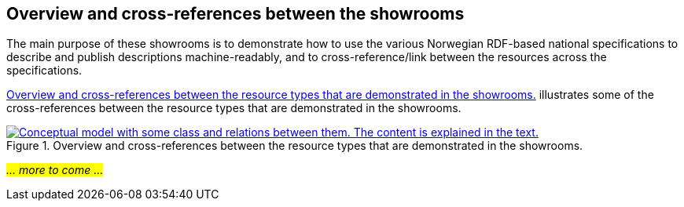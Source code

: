== Overview and cross-references between the showrooms [[overview]]

The main purpose of these showrooms is to demonstrate how to use the various Norwegian RDF-based national specifications to describe and publish descriptions machine-readably, and to cross-reference/link between the resources across the specifications. 

<<img-overiew>> illustrates some of the cross-references between the resource types that are demonstrated in the showrooms. 

[[img-overiew]]
.Overview and cross-references between the resource types that are demonstrated in the showrooms.
[link=images/crossreferencing-between-showrooms.png]
image::images/crossreferencing-between-showrooms.png[alt="Conceptual model with some class and relations between them. The content is explained in the text."]

_#... more to come ...#_ 

